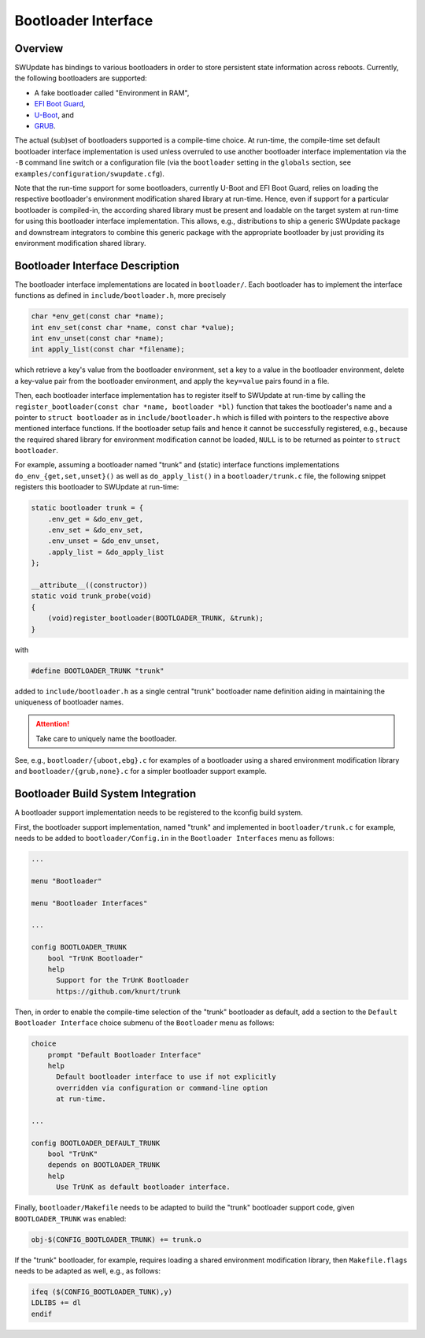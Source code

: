 .. SPDX-FileCopyrightText: 2022 Christian Storm <christian.storm@siemens.com>
.. SPDX-License-Identifier: GPL-2.0-only

====================
Bootloader Interface
====================

Overview
========

SWUpdate has bindings to various bootloaders in order to store persistent
state information across reboots. Currently, the following bootloaders are
supported:

* A fake bootloader called "Environment in RAM",
* `EFI Boot Guard <https://github.com/siemens/efibootguard>`_,
* `U-Boot <https://www.denx.de/wiki/U-Boot>`_, and
* `GRUB <https://www.gnu.org/software/grub/>`_.

The actual (sub)set of bootloaders supported is a compile-time choice. At
run-time, the compile-time set default bootloader interface implementation
is used unless overruled to use another bootloader interface implementation
via the ``-B`` command line switch or a configuration file (via the
``bootloader`` setting in the ``globals`` section, see
``examples/configuration/swupdate.cfg``).

Note that the run-time support for some bootloaders, currently U-Boot and
EFI Boot Guard, relies on loading the respective bootloader's environment
modification shared library at run-time. Hence, even if support for
a particular bootloader is compiled-in, the according shared library must
be present and loadable on the target system at run-time for using this
bootloader interface implementation.
This allows, e.g., distributions to ship a generic SWUpdate package and
downstream integrators to combine this generic package with the appropriate
bootloader by just providing its environment modification shared library.


Bootloader Interface Description
================================

The bootloader interface implementations are located in ``bootloader/``.
Each bootloader has to implement the interface functions as defined in
``include/bootloader.h``, more precisely

.. code-block:: c

    char *env_get(const char *name);
    int env_set(const char *name, const char *value);
    int env_unset(const char *name);
    int apply_list(const char *filename);

which
retrieve a key's value from the bootloader environment,
set a key to a value in the bootloader environment,
delete a key-value pair from the bootloader environment, and
apply the ``key=value`` pairs found in a file.


Then, each bootloader interface implementation has to register itself to
SWUpdate at run-time by calling the ``register_bootloader(const char *name,
bootloader *bl)`` function that takes the bootloader's name and a pointer
to ``struct bootloader`` as in ``include/bootloader.h`` which is filled
with pointers to the respective above mentioned interface functions.
If the bootloader setup fails and hence it cannot be successfully registered,
e.g., because the required shared library for environment modification cannot
be loaded, ``NULL`` is to be returned as pointer to ``struct bootloader``.

For example, assuming a bootloader named "trunk" and (static) interface
functions implementations ``do_env_{get,set,unset}()`` as well as
``do_apply_list()`` in a ``bootloader/trunk.c`` file, the following snippet
registers this bootloader to SWUpdate at run-time:

.. code-block:: c

    static bootloader trunk = {
        .env_get = &do_env_get,
        .env_set = &do_env_set,
        .env_unset = &do_env_unset,
        .apply_list = &do_apply_list
    };

    __attribute__((constructor))
    static void trunk_probe(void)
    {
        (void)register_bootloader(BOOTLOADER_TRUNK, &trunk);
    }

with 

.. code-block:: c

    #define BOOTLOADER_TRUNK "trunk"

added to ``include/bootloader.h`` as a single central "trunk" bootloader
name definition aiding in maintaining the uniqueness of bootloader names.


.. attention:: Take care to uniquely name the bootloader.


See, e.g., ``bootloader/{uboot,ebg}.c`` for examples of a bootloader using
a shared environment modification library and ``bootloader/{grub,none}.c``
for a simpler bootloader support example.


Bootloader Build System Integration
===================================

A bootloader support implementation needs to be registered to the kconfig
build system.

First, the bootloader support implementation, named "trunk" and implemented
in ``bootloader/trunk.c`` for example, needs to be added to
``bootloader/Config.in`` in the ``Bootloader Interfaces`` menu as
follows:

.. code-block:: kconfig

    ...

    menu "Bootloader"

    menu "Bootloader Interfaces"

    ...

    config BOOTLOADER_TRUNK
        bool "TrUnK Bootloader"
        help
          Support for the TrUnK Bootloader
          https://github.com/knurt/trunk


Then, in order to enable the compile-time selection of the "trunk" bootloader
as default, add a section to the ``Default Bootloader Interface`` choice
submenu of the ``Bootloader`` menu as follows:

.. code-block:: kconfig

    choice
    	prompt "Default Bootloader Interface"
    	help
    	  Default bootloader interface to use if not explicitly
    	  overridden via configuration or command-line option
    	  at run-time.

    ...

    config BOOTLOADER_DEFAULT_TRUNK
        bool "TrUnK"
        depends on BOOTLOADER_TRUNK
        help
          Use TrUnK as default bootloader interface.


Finally, ``bootloader/Makefile`` needs to be adapted to build the "trunk"
bootloader support code, given ``BOOTLOADER_TRUNK`` was enabled:

.. code-block:: makefile

    obj-$(CONFIG_BOOTLOADER_TRUNK) += trunk.o


If the "trunk" bootloader, for example, requires loading a shared
environment modification library, then ``Makefile.flags`` needs to be
adapted as well, e.g., as follows:

.. code-block:: makefile

    ifeq ($(CONFIG_BOOTLOADER_TUNK),y)
    LDLIBS += dl
    endif


